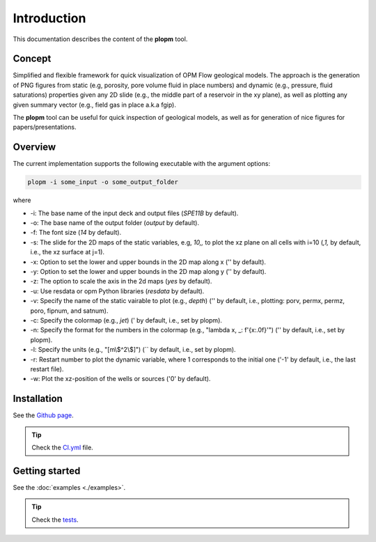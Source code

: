 ============
Introduction
============

.. image:: ./figs/plopm.png

This documentation describes the content of the **plopm** tool. 

Concept
-------
Simplified and flexible framework for quick visualization of OPM Flow geological models.
The approach is the generation of PNG figures from static (e.g, porosity, pore volume fluid in place numbers)
and dynamic (e.g., pressure, fluid saturations) properties given any 2D slide (e.g., the middle part of a reservoir in the xy plane),
as well as plotting any given summary vector (e.g., field gas in place a.k.a fgip). 

The **plopm** tool can be useful for quick inspection of geological models, as well as for generation of nice
figures for papers/presentations. 

.. _overview:

Overview
--------
The current implementation supports the following executable with the argument options:

.. code-block:: bash

    plopm -i some_input -o some_output_folder

where 

- \-i: The base name of the input deck and output files (`SPE11B` by default).
- \-o: The base name of the output folder (`output` by default).
- \-f: The font size (`14` by default).
- \-s: The slide for the 2D maps of the static variables, e.g, `10,,` to plot the xz plane on all cells with i=10 (`,1,` by default, i.e., the xz surface at j=1).
- \-x: Option to set the lower and upper bounds in the 2D map along x ('' by default).
- \-y: Option to set the lower and upper bounds in the 2D map along y ('' by default).
- \-z: The option to scale the axis in the 2d maps (`yes` by default).
- \-u: Use resdata or opm Python libraries (`resdata` by default).
- \-v: Specify the name of the static vairable to plot (e.g., `depth`) ('' by default, i.e., plotting: porv, permx, permz, poro, fipnum, and satnum).
- \-c: Specify the colormap (e.g., `jet`) (' by default, i.e., set by plopm).
- \-n: Specify the format for the numbers in the colormap (e.g., "lambda x, _: f'{x:.0f}'") ('' by default, i.e., set by plopm).
- \-l: Specify the units (e.g., \"[m\\$^2\\$]\") (`` by default, i.e., set by plopm).
- \-r: Restart number to plot the dynamic variable, where 1 corresponds to the initial one ('-1' by default, i.e., the last restart file).
- \-w: Plot the xz-position of the wells or sources ('0' by default).

Installation
------------
See the `Github page <https://github.com/cssr-tools/plopm>`_.

.. tip::
    Check the `CI.yml <https://github.com/cssr-tools/plopm/blob/main/.github/workflows/CI.yml>`_ file.

Getting started
---------------
See the :doc:`examples <./examples>`.

.. tip::
    Check the `tests <https://github.com/cssr-tools/plopm/blob/main/tests>`_.
